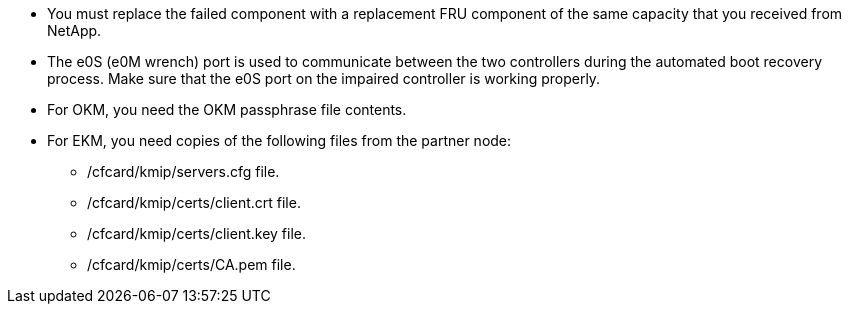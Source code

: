 
* You must replace the failed component with a replacement FRU component of the same capacity that you received from NetApp.

* The e0S (e0M wrench) port is used to communicate between the two controllers during the automated boot recovery process. Make sure that the e0S port on the impaired controller is working properly.
  
* For OKM, you need the OKM passphrase file contents.
* For EKM, you need copies of the following files from the partner node:
** /cfcard/kmip/servers.cfg file.
** /cfcard/kmip/certs/client.crt file. 
** /cfcard/kmip/certs/client.key file.
** /cfcard/kmip/certs/CA.pem file.


//May 22, 2025: GH#1231, changed include name g_bootmedia_replace_requirements_bmr to make generic (remove "g") and add the "eos" designation. This include is used for the following platform family: aff a20-30-50, aff c30-60, fas50, asa a20-30-50, asa c30; and for some older platforms.

